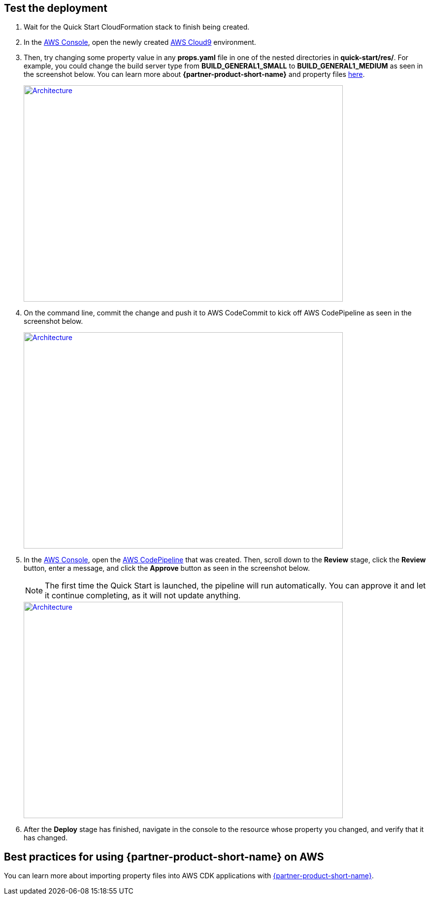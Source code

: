 // Add steps as necessary for accessing the software, post-configuration, and testing. Don’t include full usage instructions for your software, but add links to your product documentation for that information.
//Should any sections not be applicable, remove them

== Test the deployment

.  Wait for the Quick Start CloudFormation stack to finish being created.
.  In the https://aws.amazon.com/console[AWS Console^], open the newly created https://aws.amazon.com/cloud9[AWS Cloud9^] environment.
.  Then, try changing some property value in any *props.yaml* file in one of the nested directories in *quick-start/res/*. For example, you could change the build server type from **BUILD_GENERAL1_SMALL** to **BUILD_GENERAL1_MEDIUM** as seen in the screenshot below. You can learn more about **{partner-product-short-name}** and property files https://shi.github.io/crpm[here^].
+ 
[link=images/screenshot1.png]
image::../images/screenshot1.png[Architecture,width=648,height=439]
+
. On the command line, commit the change and push it to AWS CodeCommit to kick off AWS CodePipeline as seen in the screenshot below.
+
[link=images/screenshot2.png]
image::../images/screenshot2.png[Architecture,width=648,height=439]
+
. In the https://aws.amazon.com/console[AWS Console^], open the https://aws.amazon.com/codepipeline[AWS CodePipeline^] that was created.  Then, scroll down to the **Review** stage, click the **Review** button, enter a message, and click the **Approve** button as seen in the screenshot below.
+
NOTE: The first time the Quick Start is launched, the pipeline will run automatically.  You can approve it and let it continue completing, as it will not update anything.
+
[link=images/screenshot3.png]
image::../images/screenshot3.png[Architecture,width=648,height=439]
+
. After the **Deploy** stage has finished, navigate in the console to the resource whose property you changed, and verify that it has changed.

== Best practices for using {partner-product-short-name} on AWS

You can learn more about importing property files into AWS CDK applications with https://shi.github.io/crpm[{partner-product-short-name}^].
